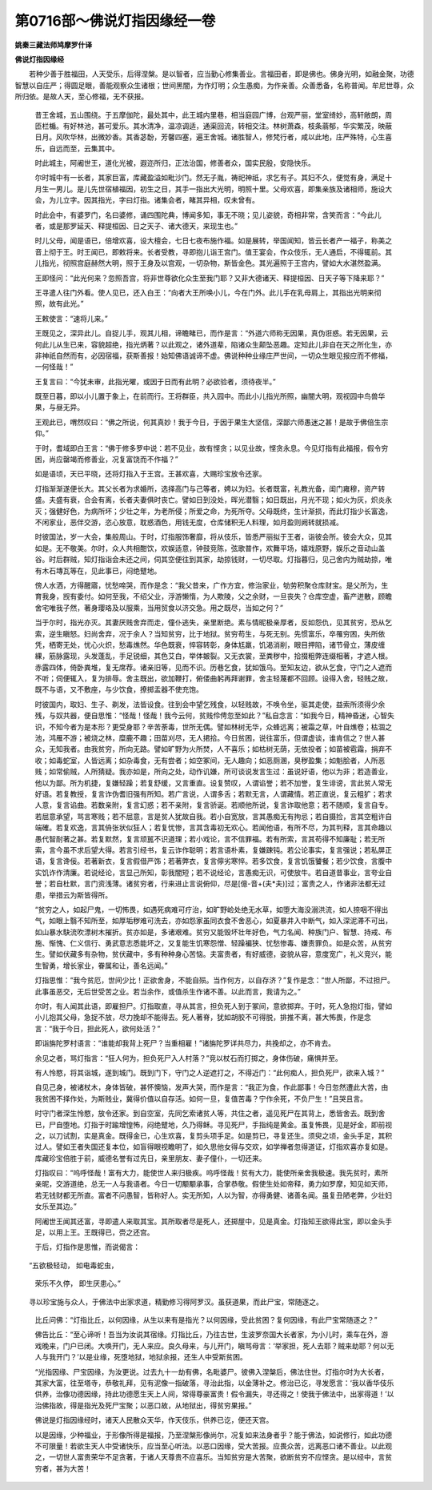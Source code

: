 第0716部～佛说灯指因缘经一卷
================================

**姚秦三藏法师鸠摩罗什译**

**佛说灯指因缘经**


　　若种少善于胜福田，人天受乐，后得涅槃。是以智者，应当勤心修集善业。言福田者，即是佛也。佛身光明，如融金聚，功德智慧以自庄严；得圆足眼，善能观察众生诸根；世间黑闇，为作灯明；众生愚痴，为作亲善。众善悉备，名称普闻。牟尼世尊，众所归依。是故人天，至心修福，无不获报。

            　　昔王舍城，五山围绕。于五摩伽陀，最处其中，此王城内里巷，相当庭园广博，台观严丽，堂室绮妙，高轩敞朗，周匝栏楯。有好林池，甚可爱乐。其水清净，温凉调适，通渠回流，转相交注。林树萧森，枝条蓊郁，华实繁茂，映蔽日月。风吹华林，出微妙香。其香苾馚，芳馨四塞，遍王舍城。诸胜智人，修梵行者，咸以此地，庄严殊特，心生喜乐，自远而至，云集其中。

            　　时此城主，阿阇世王，道化光被，遐迩所归，正法治国，修善者众，国实民殷，安隐快乐。

            　　尔时城中有一长者，其家巨富，库藏盈溢如毗沙门。然无子胤，祷祀神祇，求乞有子。其妇不久，便觉有身，满足十月生一男儿。是儿先世宿植福因，初生之日，其手一指出大光明，明照十里。父母欢喜，即集亲族及诸相师，施设大会，为儿立字。因其指光，字曰灯指。诸集会者，睹其异相，叹未曾有。

            　　时此会中，有婆罗门，名曰婆修，诵四围陀典，博闻多知，事无不晓；见儿姿貌，奇相非常，含笑而言：“今此儿者，或是那罗延天、释提桓因、日之天子、诸大德天，来现生也。”

            　　时儿父母，闻是语已，倍增欢喜，设大檀会，七日七夜布施作福。如是展转，举国闻知，皆云长者产一福子，称美之音上彻于王。时王闻已，即敕将来。长者受教，寻即抱儿诣王宫门。值王宴会，作众伎乐，无人通启，不得辄前。其儿指光，彻照宫庭赫然大明，照于王身及以宫观，一切杂物，斯皆金色。其光遍照于王宫内，譬如大水湛然盈满。

            　　王即怪问：“此光何来？忽照吾宫，将非世尊欲化众生至我门耶？又非大德诸天、释提桓因、日天子等下降来耶？”

            　　王寻遣人往门外看。使人见已，还入白王：“向者大王所唤小儿，今在门外。此儿手在乳母肩上，其指出光明来彻照，故有此光。”

            　　王敕使言：“速将儿来。”

            　　王既见之，深异此儿。自捉儿手，观其儿相，谛瞻睹已，而作是言：“外道六师称无因果，真伪诳惑。若无因果，云何此儿从生已来，容貌超绝，指光炳著？以此观之，诸外道辈，陷诸众生颠坠恶趣。定知此儿非自在天之所化生，亦非神祇自然而有，必因宿福，获斯善报！始知佛语诚谛不虚。佛说种种业缘庄严世间，一切众生眼见报应而不修福，一何怪哉！”

            　　王复言曰：“今犹未审，此指光曜，或因于日而有此明？必欲验者，须待夜半。”

            　　既至日暮，即以小儿置于象上，在前而行。王将群臣，共入园中。而此小儿指光所照，幽闇大明，观视园中鸟兽华果，与昼无异。

            　　王观此已，喟然叹曰：“佛之所说，何其真妙！我于今日，于因于果生大坚信，深鄙六师愚迷之甚！是故于佛倍生宗仰。”

            　　于时，耆域即白王言：“佛于修多罗中说：若不见业，故有悭贪；以见业故，悭贪永息。今见灯指有此福报，假令穷困，尚应罄竭而修善业，况复富饶而不作福？”

            　　如是语顷，天已平晓，还将灯指入于王宫。王甚欢喜，大赐珍宝放令还家。

            　　灯指渐渐遂便长大。其父长者为求婚所，选择高门与己等者，娉以为妇。长者既富，礼教光备，闺门雍穆，资产转盛。夫盛有衰，合会有离，长者夫妻俱时丧亡。譬如日到没处，晖光潜翳；如日既出，月光不现；如火为灰，炽炎永灭；强健好色，为病所坏；少壮之年，为老所侵；所爱之命，为死所夺。父母既终，生计渐损，而此灯指少长富逸，不闲家业，恶伴交游，恣心放意，耽惑酒色，用钱无度，仓库储积无人料理，如月盈则阙转就损减。

            　　时彼国法，岁一大会，集般周山。于时，灯指服饰奢靡，将从伎乐，皆悉严丽拟于王者，诣彼会所。彼会大众，见其如是。无不敬美。尔时，众人共相酣饮，欢娱适意，钟鼓竞陈，弦歌普作，欢舞平场，嬉戏原野，娱乐之音动山盖谷。时后群贼，知灯指诣会未还之间，伺其空便往到其家，劫掠钱财，一切尽取。灯指暮归，见己舍内为贼劫掠，唯有木石塼瓦等在，见此事已，闷绝躄地。

            　　傍人水洒，方得醒寤，忧愁啼哭，而作是念：“我父昔来，广作方宜，修治家业，劬劳积聚仓库财宝。是父所为，生育我身，觊有委付。如何至我，不绍父业，浮游懒惰，为人欺陵，父之余财，一旦丧失？仓库空虚，畜产迸散，顾瞻舍宅唯我子然，著身璎珞及以服乘，当用贸食以济交急。用之既尽，当如之何？”

            　　当于尔时，指光亦灭。其妻厌贱舍弃而走，僮仆逃失，亲里断绝。素与情昵极亲厚者，反如怨仇，见其贫穷，恐从乞索，逆生瞋怒。妇尚舍弃，况于余人？当知贫穷，比于地狱。贫穷苟生，与死无别。先惯富乐，卒罹穷困，失所依凭，栖寄无处，忧心火炽，愁毒燋然。华色既衰，悴容转彰，身体尪羸，饥渴消削，眼目押陷，诸节骨立，薄皮缠綶，筋脉露现，头发蓬乱，手足锐细，其色艾白，举体皴裂。又无衣裳，至粪秽中，拾掇粗弊连缀相著，才遮人根。赤露四体，倚卧粪堆，复无席荐。诸亲旧等，见而不识。历巷乞食，犹如饿乌。至知友边，欲从乞食，守门之人遮而不听；伺便辄入，复为排辱。舍主既出，欲加鞭打，俯偻曲躬再拜谢罪，舍主轻蔑都不回顾。设得入舍，轻贱之故，既不与语，又不敷座，与少饮食，撩掷盂器不使充饱。

            　　时彼国内，取妇、生子、剃发，法皆设食。往到会中望乞残食，以轻贱故，不唤令坐，驱其走使，益索所须得少余残，与奴共器，便自思惟：“怪哉！怪哉！我今云何，贫贱伶俜忽至如此？”私自念言：“如我今日，精神昏迷，心智失识，不知今者为是本形？更受身耶？辛苦荼毒，世所无偶。譬如林树无华，众蜂远离；被霜之草，叶自燋卷；枯涸之池，鸿雁不游；被烧之林，糜鹿不趣；田苗刈尽，无人捃拾。今日贫困，说往富乐，但谓虚谈，谁肯信之？世人甚众，无知我者。由我贫穷，所向无路。譬如旷野为火所焚，人不喜乐；如枯树无荫，无依投者；如苗被雹霜，捐弃不收；如毒蛇室，人皆远离；如杂毒食，无有尝者；如空冢间，无人趣向；如恶厕溷，臭秽盈集；如魁脍者，人所恶贱；如常偷贼，人所猜疑。我亦如是，所向之处，动作讥嫌，所可谈说发言生过：虽说好语，他以为非；若造善业，他以为鄙。所为机捷，复嫌轻躁；若复舒缓，又言重直。设复赞叹，人谓谄誉；若不加誉，复生诽谤，言此贫人常无好语。若复教授，复言诈伪耆旧强有所知。若广言说，人谓多舌；若默无言，人谓藏情。若正直说，复云粗犷；若求人意，复言谄曲。若数亲附，复言幻惑；若不亲附，复言骄诞。若顺他所说，复言诈取他意；若不随顺，复言自专。若屈意承望，骂言寒贱；若不屈意，言是贫人犹故自我。若小自宽放，言其愚痴无有拘忌；若自摄捡，言其空粗许自端確。若复欢逸，言其侜张状似狂人；若复忧惨，言其含毒初无欢心。若闻他语，有所不尽，为其判释，言其命趣以愚代智耐著之甚。若复默然，复言顽嚚不识道理；若小戏论，言不信罪福。若有所索，言其苟得不知廉耻；若无所索，言今虽不求后望大得。若言引经书，复云诈作聪明；若言语朴素，复嫌踈钝。若公论事实，复言强说；若私屏正语，复言谗佞。若著新衣，复言假借严饰；若著弊衣，复言儜劣寒悴。若多饮食，复言饥饿饕餐；若少饮食，言腹中实饥诈作清廉。若说经论，言显己所知，彰我闇短；若不说经论，言愚痴无识，可使放牛。若自道昔事业，言夸业自誉；若自杜默，言门资浅薄。诸贫穷者，行来进止言说俯仰，尽是[億-音+(夫*夫)]过；富贵之人，作诸非法都无过患，举措云为斯皆得所。

            　　“贫穷之人，如起尸鬼，一切怖畏，如遇死病难可疗治，如旷野崄处绝无水草，如堕大海没溺洪流，如人捺咽不得出气，如眼上翳不知所至，如厚垢秽难可洗去，亦如怨家虽同衣食不舍恶心，如夏暴井入中断气，如入深泥滞不可出，如山暴水駃流吹漂树木摧折。贫亦如是，多诸艰难。贫穷又能毁坏壮年好色，气力名闻、种族门户、智慧、持戒、布施、惭愧、仁义信行、勇武意志悉能坏之，又复能生饥寒怨憎、轻躁褊狭、忧愁惨毒、嫌责罪负。如是众苦，从贫穷生。譬如伏藏多有杂物，贫伏藏中，多有种种身心苦恼。夫富贵者，有好威德，姿貌从容，意度宽广，礼义竞兴，能生智勇，增长家业，眷属和让，善名远闻。”

            　　灯指思惟：“我今贫厄，世间少比！正欲舍身，不能自殒。当作何方，以自存济？”复作是念：“世人所鄙，不过担尸。此事虽恶交，无后世受苦之业。若当余作，或值杀生作诸不善。以此而言，我请为之。”

            　　尔时，有人闻其此语，即雇担尸。灯指取直，寻从其言，担负死人到于冢间，意欲掷弃。于时，死人急抱灯指，譬如小儿抱其父母，急捉不放，尽力挽却不能得去。死人著脊，犹如胡胶不可得脱，排推不离，甚大怖畏，作是念言：“我于今日，担此死人，欲何处活？”

            　　即诣旃陀罗村语言：“谁能却我背上死尸？当重相雇！”诸旃陀罗详共尽力，共挽却之，亦不肯去。

            　　余见之者，骂灯指言：“狂人何为，担负死尸入人村落？”竞以杖石而打掷之，身体伤破，痛惧并至。

            　　有人怜愍，将其诣城，遂到城门。既到门下，守门之人逆遮打之，不得近门：“此何痴人，担负死尸，欲来入城？”

            　　自见己身，被诸杖木，身体皆破，甚怀懊恼，发声大哭，而作是言：“我正为食，作此鄙事！今日忽然遭此大苦，由我贫困不择作处，为斯贱业，冀得价值以自存活。如何一旦，复值苦毒？宁作余死，不负尸生！”且哭且言。

            　　时守门者深生怜愍，放令还家。到自空室，先同乞索诸贫人等，共住之者，遥见死尸在其背上，悉皆舍去。既到舍已，尸自堕地。灯指于时踰增惶怖，闷绝躄地，久乃得稣。寻见死尸，手指纯是黄金。虽复怖畏，见是好金，即前视之，以刀试割，实是真金。既得金已，心生欢喜，复剪头项手足。如是剪已，寻复还生。须臾之顷，金头手足，其积过人。譬如王者失国还复本位，如盲得眼视瞻明了，如久思他女得与交欢，如学禅者忽得道证，灯指欢喜亦复如是。库藏珍宝倍胜于前，威德名誉有过先日，亲里朋友、妻子僮仆，一切还来。

            　　灯指叹曰：“呜呼怪哉！富有大力，能使世人来归极疾。呜呼怪哉！贫有大力，能使所亲舍我极速。我先贫时，素所亲昵，交游道绝，总无一人与我语者。今日一切颙颙承事，合掌恭敬。假使生处如帝释，勇力如罗摩，知见如天师，若无钱财都无所直。富者不问愚智，皆称好人。实无所知，人以为智，亦得勇健、诸善名闻。虽复丑陋老弊，少壮妇女乐至其边。”

            　　阿阇世王闻其还富，寻即遣人来取其宝。其所取者尽是死人，还掷屋中，见是真金。灯指知王欲得此宝，即以金头手足，以用上王。王既得已，赍之还宫。

            　　于后，灯指作是思惟，而说偈言：

　　“五欲极轻动， 如电毒蛇虫，

            　　　荣乐不久停， 即生厌患心。”

　　寻以珍宝施与众人，于佛法中出家求道，精勤修习得阿罗汉。虽获道果，而此尸宝，常随逐之。

            　　比丘问佛：“灯指比丘，以何因缘，从生以来有是指光？以何因缘，受此贫困？复何因缘，有此尸宝常随逐之？”

            　　佛告比丘：“至心谛听！吾当为汝说其宿缘。灯指比丘，乃往古世，生波罗奈国大长者家，为小儿时，乘车在外，游戏晚来，门户已闭。大唤开门，无人来应。良久母来，与儿开门，瞋骂母言：‘举家担，死人去耶？贼来劫耶？何以无人与我开门？’以是业缘，死堕地狱，地狱余报，还生人中受斯贫困。

            　　“光指因缘、尸宝因缘，为汝更说。过去九十一劫有佛，名毗婆尸。彼佛入涅槃后，佛法住世。灯指尔时为大长者，其家大富，往至塔寺，恭敬礼拜，见有泥像一指破落，寻治此指，以金薄补之。修治已讫，寻发愿言：‘我以香华伎乐供养，治像功德因缘，持此功德愿生天上人间，常得尊豪富贵！假令漏失，寻还得之！使我于佛法中，出家得道！’以治佛指故，得是指光及死尸宝聚；以恶口故，从地狱出，得贫穷果报。”

            　　佛说是灯指因缘经时，诸天人民散众天华，作天伎乐，供养已讫，便还天宫。

            　　以是因缘，少种福业，于形像所得是福报，乃至涅槃形像尚尔，况复如来法身者乎？能于佛法，如说修行，如此功德不可限量！若欲生天人中受诸快乐，应当至心听法。以恶口因缘，受大苦报。应畏众苦，远离恶口诸不善业。以此观之，一切世人富贵荣华不足贪著，于诸人天尊贵不应喜乐。当知贫穷是大苦聚，欲断贫穷不应悭贪。是以经中，言贫穷者，甚为大苦！
